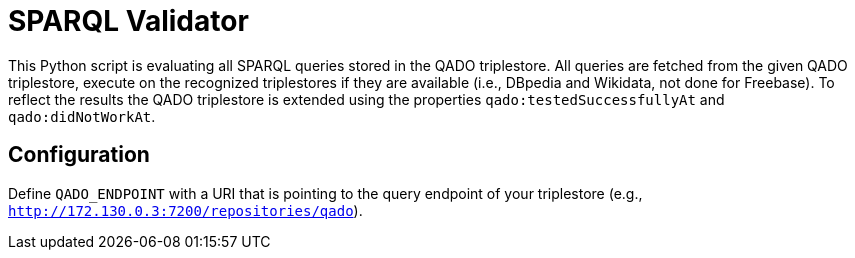 :toc:
:toclevels: 5
:toc-placement!:
:source-highlighter: highlight.js
ifdef::env-github[]
:tip-caption: :bulb:
:note-caption: :information_source:
:important-caption: :heavy_exclamation_mark:
:caution-caption: :fire:
:warning-caption: :warning:
endif::[]

# SPARQL Validator

This Python script is evaluating all SPARQL queries stored in the QADO triplestore.
All queries are fetched from the given QADO triplestore, execute on the recognized triplestores if they are available (i.e., DBpedia and Wikidata, not done for Freebase).
To reflect the results the QADO triplestore is extended using the properties `qado:testedSuccessfullyAt` and `qado:didNotWorkAt`.


## Configuration

Define `QADO_ENDPOINT` with a URI that is pointing to the query endpoint of your triplestore (e.g., `http://172.130.0.3:7200/repositories/qado`).
